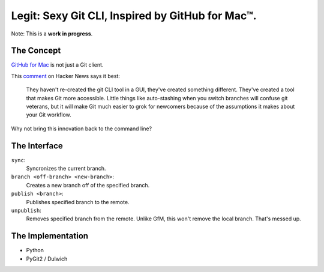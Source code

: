 Legit: Sexy Git CLI, Inspired by GitHub for Mac™.
=================================================

Note: This is a **work in progress**.


The Concept
-----------

`GitHub for Mac <http://mac.github.com>`_ is not just a Git client.

This `comment <http://www.hackerne.ws/item?id=2684483>`_ on Hacker News
says it best:

    They haven't re-created the git CLI tool in a GUI, they've created something different. They've created a tool that makes Git more accessible. Little things like auto-stashing when you switch branches will confuse git veterans, but it will make Git much easier to grok for newcomers because of the assumptions it makes about your Git workflow.

Why not bring this innovation back to the command line?


The Interface
-------------

``sync``:
    Syncronizes the current branch.

``branch <off-branch> <new-branch>``:
    Creates a new branch off of the specified branch.

``publish <branch>``:
    Publishes specified branch to the remote.

``unpublish``:
    Removes specified branch from the remote. Unlike GfM, this won't
    remove the local branch. That's messed up.


The Implementation
------------------

- Python
- PyGit2 / Dulwich